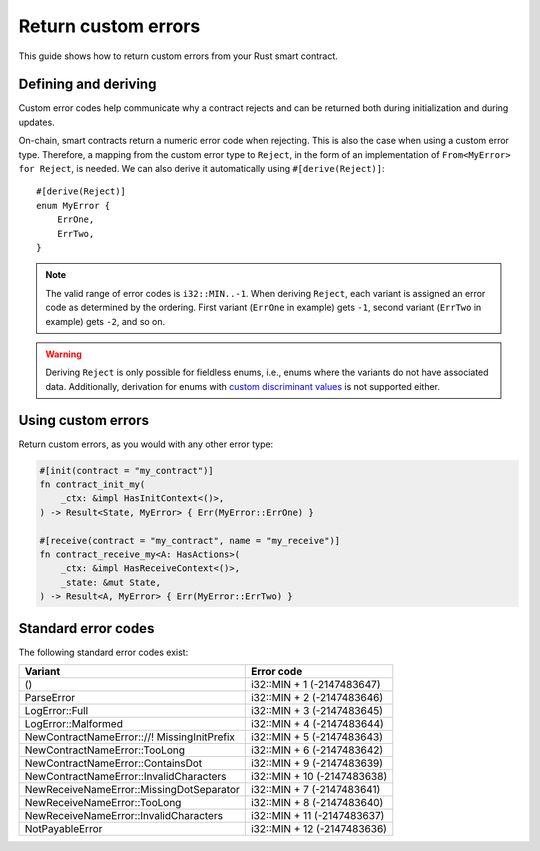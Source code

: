 .. _custom discriminant values: https://doc.rust-lang.org/reference/items/enumerations.html#custom-discriminant-values-for-fieldless-enumerations
.. _custom-errors:

====================
Return custom errors
====================

This guide shows how to return custom errors from your Rust smart contract.

Defining and deriving
=====================

Custom error codes help communicate why a contract rejects and can be returned
both during initialization and during updates.

On-chain, smart contracts return a numeric error code when rejecting. This is
also the case when using a custom error type. Therefore, a mapping from the
custom error type to ``Reject``, in the form of an implementation of
``From<MyError> for Reject``, is needed. We can also derive it
automatically using ``#[derive(Reject)]``::

   #[derive(Reject)]
   enum MyError {
       ErrOne,
       ErrTwo,
   }

.. note::

   The valid range of error codes is ``i32::MIN..-1``. When deriving
   ``Reject``, each variant is assigned an error code as determined by the
   ordering. First variant (``ErrOne`` in example) gets ``-1``, second variant
   (``ErrTwo`` in example) gets ``-2``, and so on.

.. warning::

   Deriving ``Reject`` is only possible for fieldless enums, i.e., enums where
   the variants do not have associated data. Additionally, derivation for enums
   with `custom discriminant values`_ is not supported either.

Using custom errors
===================

Return custom errors, as you would with any other error type:

.. code-block:: rust

   #[init(contract = "my_contract")]
   fn contract_init_my(
       _ctx: &impl HasInitContext<()>,
   ) -> Result<State, MyError> { Err(MyError::ErrOne) }

   #[receive(contract = "my_contract", name = "my_receive")]
   fn contract_receive_my<A: HasActions>(
       _ctx: &impl HasReceiveContext<()>,
       _state: &mut State,
   ) -> Result<A, MyError> { Err(MyError::ErrTwo) }

Standard error codes
====================

The following standard error codes exist:

=========================================== ===========================
Variant                                     Error code
=========================================== ===========================
()	                                         i32::MIN + 1 (-2147483647)
ParseError	                                i32::MIN + 2 (-2147483646)
LogError::Full	                             i32::MIN + 3 (-2147483645)
LogError::Malformed	                       i32::MIN + 4 (-2147483644)
NewContractNameError:://! MissingInitPrefix i32::MIN + 5 (-2147483643)
NewContractNameError::TooLong	              i32::MIN + 6 (-2147483642)
NewContractNameError::ContainsDot	        i32::MIN + 9 (-2147483639)
NewContractNameError::InvalidCharacters     i32::MIN + 10 (-2147483638)
NewReceiveNameError::MissingDotSeparator	  i32::MIN + 7 (-2147483641)
NewReceiveNameError::TooLong	              i32::MIN + 8 (-2147483640)
NewReceiveNameError::InvalidCharacters	     i32::MIN + 11 (-2147483637)
NotPayableError                             i32::MIN + 12 (-2147483636)
=========================================== ===========================
